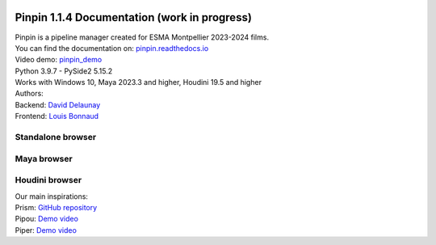 .. image:: documentation/images/pinpin_image.png
   :width: 200px

=============================================
Pinpin 1.1.4 Documentation (work in progress)
=============================================

| Pinpin is a pipeline manager created for ESMA Montpellier 2023-2024 films.
| You can find the documentation on: `pinpin.readthedocs.io <https://pinpin.readthedocs.io/>`_
| Video demo: `pinpin_demo <https://drive.google.com/file/d/10YehbPR1uPyZ06t0iNpxC801drbTmxbr/view?usp=sharing>`_
| Python 3.9.7 - PySide2 5.15.2
| Works with Windows 10, Maya 2023.3 and higher, Houdini 19.5 and higher

| Authors:
| Backend: `David Delaunay <https://www.linkedin.com/in/david-delaunay-472591208/>`_
| Frontend: `Louis Bonnaud <https://www.linkedin.com/in/louis-bonnaud-306326269/>`_

Standalone browser
==================

.. image::
    _screenshots/browser_standalone.png

Maya browser
============

.. image::
    _screenshots/browser_maya.png

Houdini browser
===============

.. image::
    _screenshots/browser_houdini.png

| Our main inspirations:
| Prism: `GitHub repository <https://github.com/PrismPipeline/Prism>`_
| Pipou: `Demo video <https://vimeo.com/329157278>`_ 
| Piper: `Demo video <https://www.youtube.com/watch?v=9YwH1fDXUB4>`_